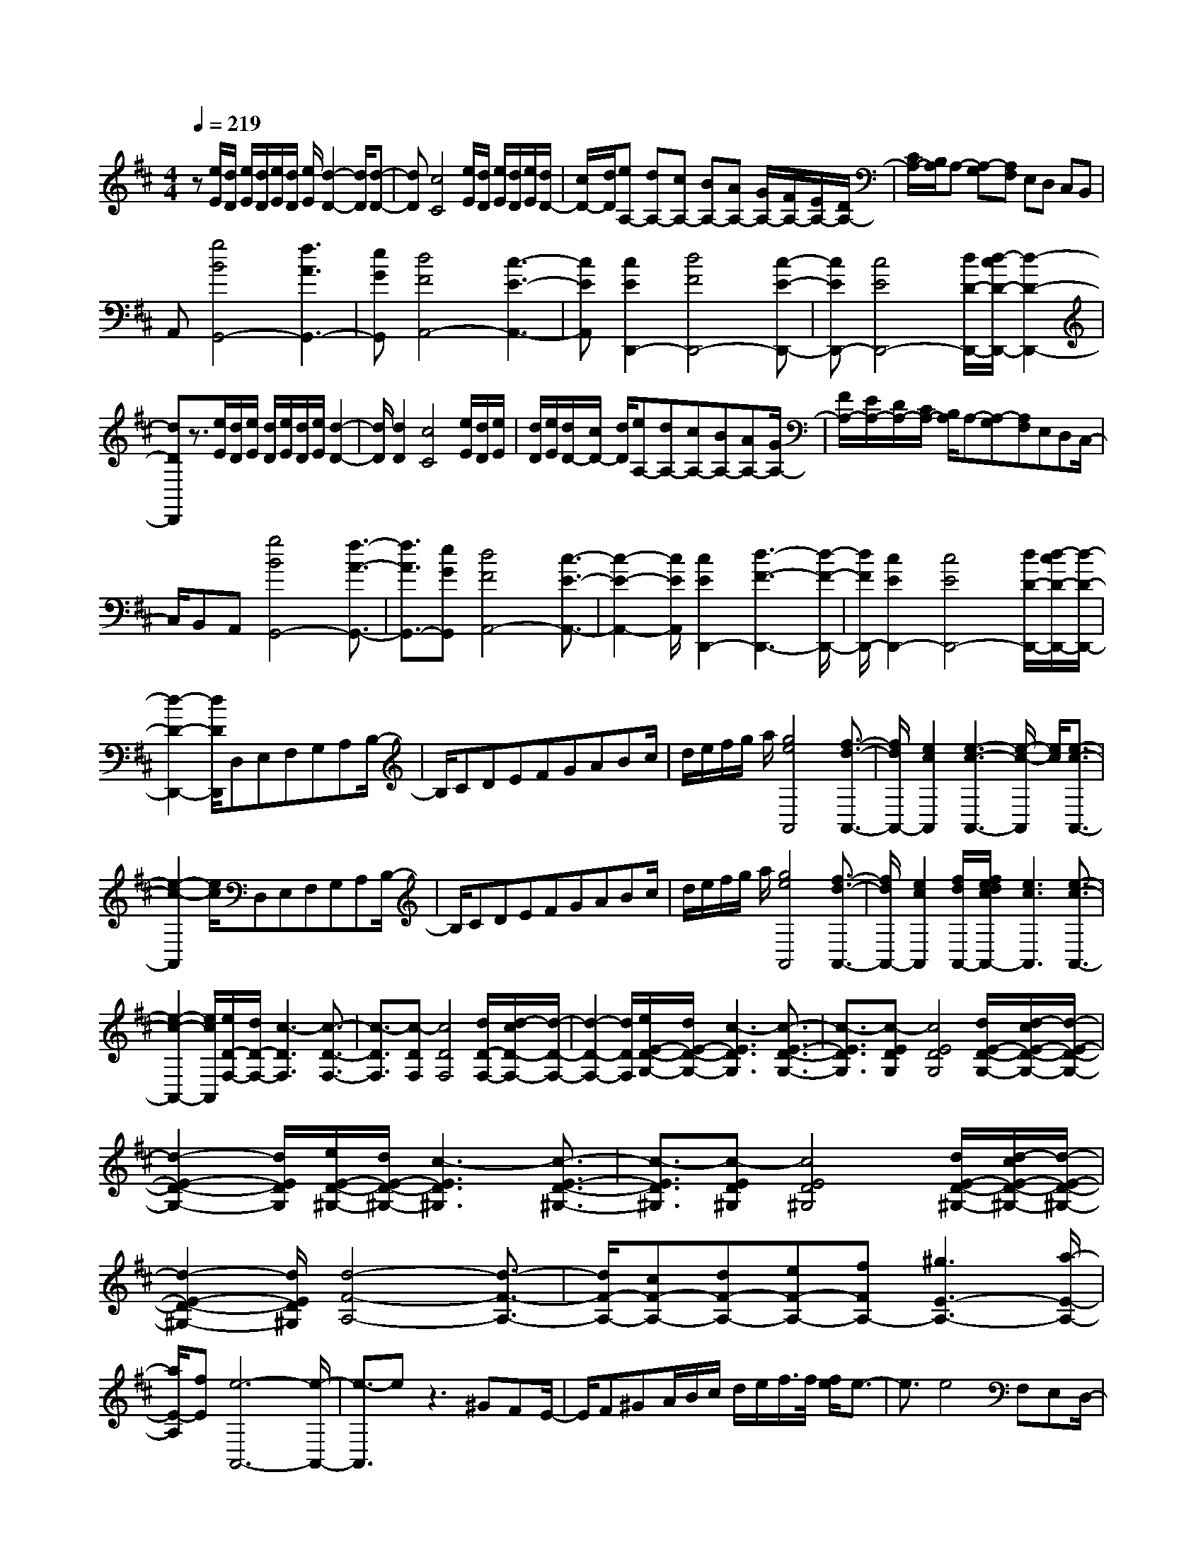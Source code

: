 % input file /home/ubuntu/MusicGeneratorQuin/training_data/scarlatti/K490.MID
X: 1
T: 
M: 4/4
L: 1/8
Q:1/4=219
K:D % 2 sharps
%(C) John Sankey 1998
%%MIDI program 6
%%MIDI program 6
%%MIDI program 6
%%MIDI program 6
%%MIDI program 6
%%MIDI program 6
%%MIDI program 6
%%MIDI program 6
%%MIDI program 6
%%MIDI program 6
%%MIDI program 6
%%MIDI program 6
z[e/2E/2][d/2D/2] [e/2E/2][d/2D/2][e/2E/2][d/2D/2] [e/2E/2][d2-D2-][d/2D/2][d-D-]|[dD][c4C4][e/2E/2][d/2D/2] [e/2E/2][d/2D/2][e/2E/2][d/2D/2-]|[c/2D/2-][d/2D/2][eA,-] [dA,-][cA,-] [BA,-][AA,-] [G/2A,/2-][F/2A,/2-][E/2A,/2-][D/2A,/2-]|[C/2A,/2-][B,/2A,/2]A,- [A,-G,][A,F,] E,D, C,B,,|
A,,[g4B4G,,4-][f3A3G,,3-]|[eGG,,][d4F4A,,4-][c3-E3-A,,3-]|[cEA,,][c2E2D,,2-][d4F4D,,4-][c-E-D,,-]|[cED,,-][c4E4D,,4-][d/2D/2-D,,/2-][d/2-c/2D/2-D,,/2-] [d2-D2-D,,2-]|
[dDD,,]z3/2[e/2E/2][d/2D/2][e/2E/2] [d/2D/2][e/2E/2][d/2D/2][e/2E/2] [d2-D2-]|[d/2D/2][d2D2][c4C4][e/2E/2][d/2D/2][e/2E/2]|[d/2D/2][e/2E/2][d/2D/2-][c/2D/2-] [d/2D/2][eA,-][dA,-][cA,-][BA,-][AA,-][G/2A,/2-]|[F/2A,/2-][E/2A,/2-][D/2A,/2-][C/2A,/2-] [B,/2A,/2]A,-[A,-G,][A,F,]E,D,C,/2-|
C,/2B,,A,,[g4B4G,,4-][f3/2-A3/2-G,,3/2-]|[f3/2A3/2G,,3/2-][eGG,,][d4F4A,,4-][c3/2-E3/2-A,,3/2-]|[c2-E2-A,,2-] [c/2E/2A,,/2][c2E2D,,2-][d3-F3-D,,3-][d/2-F/2-D,,/2-]|[d/2F/2D,,/2-][c2E2D,,2-][c4E4D,,4-][d/2D/2-D,,/2-][d/2-c/2D/2-D,,/2-][d/2-D/2-D,,/2-]|
[d2-D2-D,,2-] [d/2D/2D,,/2]D,E,F,G,A,B,/2-|B,/2CDEFGABc/2|d/2e/2f/2g/2 a/2[g4e4A,,4][f3/2-d3/2-A,,3/2-]|[f/2d/2A,,/2-][e2c2A,,2][e3-c3-A,,3-][e/2-c/2-A,,/2] [e/2c/2][e3/2-c3/2-A,,3/2-]|
[e2-c2-A,,2] [e/2c/2]D,E,F,G,A,B,/2-|B,/2CDEFGABc/2|d/2e/2f/2g/2 a/2[g4e4A,,4][f3/2-d3/2-A,,3/2-]|[f/2d/2A,,/2-][e2c2A,,2][f/2d/2A,,/2-][f/2e/2d/2c/2A,,/2-][e3c3A,,3][e3/2-c3/2-A,,3/2-]|
[e2-c2-A,,2-] [e/2c/2A,,/2][e/2D/2-F,/2-][d/2D/2-F,/2-][c3-D3F,3][c3/2-D3/2-F,3/2-]|[c3/2-D3/2F,3/2][c-DF,][c4D4F,4][d/2D/2-F,/2-][d/2-c/2D/2-F,/2-][d/2-D/2-F,/2-]|[d2-D2-F,2-] [d/2D/2F,/2][e/2E/2-D/2-G,/2-][d/2E/2-D/2-G,/2-][c3-E3D3G,3][c3/2-E3/2-D3/2-G,3/2-]|[c3/2-E3/2D3/2G,3/2][c-EDG,][c4E4D4G,4][d/2E/2-D/2-G,/2-][d/2-c/2E/2-D/2-G,/2-][d/2-E/2-D/2-G,/2-]|
[d2-E2-D2-G,2-] [d/2E/2D/2G,/2][e/2E/2-D/2-^G,/2-][d/2E/2-D/2-^G,/2-][c3-E3D3^G,3][c3/2-E3/2-D3/2-^G,3/2-]|[c3/2-E3/2D3/2^G,3/2][c-ED^G,][c4E4D4^G,4][d/2E/2-D/2-^G,/2-][d/2-c/2E/2-D/2-^G,/2-][d/2-E/2-D/2-^G,/2-]|[d2-E2-D2-^G,2-] [d/2E/2D/2^G,/2][d4-F4-A,4-][d3/2-F3/2-A,3/2-]|[d/2F/2-A,/2-][cF-A,-][dF-A,-][eF-A,-][fFA,-][^g3E3-A,3-][a/2-E/2-A,/2-]|
[a/2E/2-A,/2][fE][e6-A,,6-][e/2-A,,/2-]|[e3/2-A,,3/2]ez3^GFE/2-|E/2F^GA/2B/2c/2 d/2e/2f/2>f/2 [f/2e/2]e3/2-|e3/2e4F,E,D,/2-|
D,/2C,/2D,/2E,/2 F,/2^G,/2A,/2B,/2 C/2D/2E/2>E/2 [E/2D/2]D3/2-|D3/2D4[d2-F2-E,,2-][d/2-F/2-E,,/2-]|[d3/2F3/2E,,3/2][c3E3E,,3-][BDE,,][A2-C2-E,,2-][A/2-C/2-E,,/2-]|[A3/2C3/2E,,3/2][^G4B,4E,,4][^G2B,2A,,2-][A/2-C/2-A,,/2-]|
[A3-C3-A,,3-][A/2C/2A,,/2-][^G2B,2A,,2][^G2-B,2-A,,2-][^G/2-B,/2-A,,/2-]|[^G3/2B,3/2A,,3/2-][A/2A,/2-A,,/2-] [A/2-^G/2A,/2-A,,/2-][A3A,3A,,3]^GFE/2-|E/2F^GA/2B/2c/2 d/2e/2f/2>f/2 [f/2e/2]e3/2-|e3/2e4F,E,D,/2-|
D,/2C,/2D,/2E,/2 F,/2^G,/2A,/2B,/2 C/2D/2E/2>E/2 [E/2D/2]D3/2-|D3/2D4[d2-F2-E,,2-][d/2-F/2-E,,/2-]|[d3/2F3/2E,,3/2][c3E3E,,3-][BDE,,][A2-C2-E,,2-][A/2-C/2-E,,/2-]|[A3/2C3/2E,,3/2][^G4B,4E,,4][^G2B,2A,,2-][A/2-C/2-A,,/2-]|
[A3-C3-A,,3-][A/2C/2A,,/2-][^G2B,2A,,2][^G2-B,2-A,,2-][^G/2-B,/2-A,,/2-]|[^G3/2B,3/2A,,3/2-][A/2A,/2-A,,/2-] [A/2-^G/2A,/2-A,,/2-][A3A,3A,,3][A=F-D-A,-][^G3/2-=F3/2-D3/2-A,3/2-]|[^G3/2-=F3/2-D3/2A,3/2][^G3-=F3-D3A,3][^G-=F-DA,][^G2-=F2-D2-A,2-][^G/2-=F/2-D/2-A,/2-]|[^G3/2-=F3/2-D3/2A,3/2][^G4=F4D4A,4][A/2E/2-C/2-A,/2-] [=G/2E/2-C/2-A,/2-][^F/2E/2-C/2-A,/2-][G-E-C-A,-]|
[G3/2-E3/2-C3/2A,3/2][G3-E3-C3A,3][G-E-CA,][G2-E2-C2-A,2-][G/2-E/2-C/2-A,/2-]|[G3/2-E3/2-C3/2A,3/2][G4E4C4A,4][A/2E/2-D/2-^A,/2-=A,/2-] [G/2E/2-D/2-^A,/2-=A,/2-][F/2E/2-D/2-^A,/2-=A,/2-][G-E-D-^A,-=A,-]|[G3/2-E3/2-D3/2^A,3/2=A,3/2][G3-E3-D3^A,3=A,3][G-E-D^A,=A,][G2-E2-D2-^A,2-=A,2-][G/2-E/2-D/2-^A,/2-=A,/2-]|[G3/2-E3/2-D3/2^A,3/2=A,3/2][G4E4D4^A,4=A,4][A=F-D-B,-A,-][^G3/2-=F3/2-D3/2-B,3/2-A,3/2-]|
[^G3/2-=F3/2-D3/2B,3/2A,3/2][^G3-=F3-D3B,3A,3][^G-=F-DB,A,][^G2-=F2-D2-B,2-A,2-][^G/2-=F/2-D/2-B,/2-A,/2-]|[^G3/2=F3/2D3/2B,3/2A,3/2][d4-D4B,4A,4][d2-A2-E2-A,,2-][d/2-A/2-E/2-A,,/2-]|[d3-A3-E3-A,,3-][d/2A/2-E/2-A,,/2-][cA-E-A,,-][BAEA,,][A2-A,,,2-][A/2-A,,,/2-]|[A4-A,,,4-] [A3/2A,,,3/2][A=F-D-A,-][^G3/2-=F3/2-D3/2-A,3/2-]|
[^G3/2-=F3/2-D3/2A,3/2][^G3-=F3-D3A,3][^G-=F-DA,][^G2-=F2-D2-A,2-][^G/2-=F/2-D/2-A,/2-]|[^G3/2-=F3/2-D3/2A,3/2][^G4=F4D4A,4][A/2E/2-C/2-A,/2-] [=G/2E/2-C/2-A,/2-][^F/2E/2-C/2-A,/2-][G-E-C-A,-]|[G3/2-E3/2-C3/2A,3/2][G3-E3-C3A,3][G-E-CA,][G2-E2-C2-A,2-][G/2-E/2-C/2-A,/2-]|[G3/2E3/2-C3/2A,3/2][d2E2-C2-A,2-][^A2E2C2A,2][=A/2E/2-D/2-^A,/2-=A,/2-] [G/2E/2-D/2-^A,/2-=A,/2-][F/2E/2-D/2-^A,/2-=A,/2-][G-E-D-^A,-=A,-]|
[G3/2-E3/2-D3/2^A,3/2=A,3/2][G3-E3-D3^A,3=A,3][G-E-D^A,=A,][G2-E2-D2-^A,2-=A,2-][G/2-E/2-D/2-^A,/2-=A,/2-]|[G3/2E3/2-D3/2^A,3/2=A,3/2][d2E2-D2-^A,2-=A,2-][^A2E2D2^A,2=A,2][=A=F-D-B,-A,-][^G3/2-=F3/2-D3/2-B,3/2-A,3/2-]|[^G3/2-=F3/2-D3/2B,3/2A,3/2][^G3-=F3-D3B,3A,3][^G=F-DB,A,][d2=F2-D2-B,2-A,2-][B/2-=F/2-D/2-B,/2-A,/2-]|[B3/2=F3/2D3/2B,3/2A,3/2][=f2D2-B,2-A,2-][d2D2B,2A,2][d2-A2-E2-A,,2-][d/2-A/2-E/2-A,,/2-]|
[d3-A3-E3-A,,3-][d/2A/2E/2-A,,/2-][cE-A,,-][BEA,,-][A2-A,,2-A,,,2-][A/2-A,,/2-A,,,/2-]|[A4-A,,4-A,,,4-] [A/2-A,,/2A,,,/2-][A/2A,,,/2]z/2[^d2-A2-^F2-B,,2-F,,2-E,,2-B,,,2-][^d/2-A/2-F/2-B,,/2-F,,/2-E,,/2-B,,,/2-]|[^d3/2-A3/2F3/2-B,,3/2-F,,3/2-E,,3/2-B,,,3/2-][^d3-A3F3-B,,3-F,,3-E,,3-B,,,3-][^d-AF-B,,-F,,-E,,-B,,,-][^d2-A2-F2-B,,2-F,,2-E,,2-B,,,2-][^d/2-A/2-F/2-B,,/2-F,,/2-E,,/2-B,,,/2-]|[^d3/2A3/2F3/2B,,3/2F,,3/2E,,3/2B,,,3/2][^d4A4F4B,,4F,,4E,,4B,,,4][^g2-=d2-B2-E,2-B,,2-A,,2-E,,2-][^g/2-d/2-B/2-E,/2-B,,/2-A,,/2-E,,/2-]|
[^g3/2-d3/2B3/2-E,3/2-B,,3/2-A,,3/2-E,,3/2-][^g3-d3B3-E,3-B,,3-A,,3-E,,3-][^g-dB-E,-B,,-A,,-E,,-][^g2-d2-B2-E,2-B,,2-A,,2-E,,2-][^g/2-d/2-B/2-E,/2-B,,/2-A,,/2-E,,/2-]|[^g3/2d3/2B3/2E,3/2B,,3/2A,,3/2E,,3/2][^g4d4B4E,4B,,4A,,4E,,4][c'2-=g2-e2-A,2-E,2-D,2-A,,2-][c'/2-g/2-e/2-A,/2-E,/2-D,/2-A,,/2-]|[c'3/2-g3/2e3/2-A,3/2-E,3/2-D,3/2-A,,3/2-][c'3-g3e3-A,3-E,3-D,3-A,,3-][c'-ge-A,-E,-D,-A,,-][c'2-g2-e2-A,2-E,2-D,2-A,,2-][c'/2-g/2-e/2-A,/2-E,/2-D,/2-A,,/2-]|[c'3/2g3/2e3/2A,3/2E,3/2D,3/2A,,3/2][c'4g4e4A,4E,4D,4A,,4][d'D,,-][^f3/2-D,,3/2-]|
[f3/2D,,3/2][aD,,-][d3D,,3][fD,,-][A3/2-D,,3/2-]|[A3/2D,,3/2][dD,,-][F3D,,3][AE,,-][C3/2-E,,3/2-]|[C3/2E,,3/2][EE,,-][A,3E,,3][A,2E,,2-][B,/2E,,/2-]|[A,/2E,,/2-]E,,/2-[B,/2E,,/2]C/2 z/2[C/2E,,/2-][B,/2E,,/2-][C/2E,,/2-] E,,/2-[B,/2E,,/2-][C/2E,,/2-][B,/2E,,/2-] E,,/2-[A,/2E,,/2-][B,/2E,,/2]z/2|
[A,8-A,,,8-]|[A,4-A,,,4-] [A,3/2A,,,3/2]z2z/2|z/2^GFEF^GA/2 B/2c/2d/2e/2|f/2>f/2[f/2e/2]e3e3-e/2-|
e/2F,E,D,C,/2 D,/2E,/2F,/2^G,/2 A,/2B,/2C/2D/2|E/2>E/2[E/2D/2]D3D3-D/2-|D/2[f2E,,2-][d2E,,2][c3E3E,,3-][B/2-D/2-E,,/2-]|[B/2D/2E,,/2][A4C4E,,4][^G3-B,3-E,,3-][^G/2-B,/2-E,,/2-]|
[^G/2B,/2E,,/2][A2C2A,,2-][c'2e2A,,2][a2c2A,,2-][f3/2-A3/2-A,,3/2-]|[f/2A/2A,,/2][d2F2D,,2-][B2D2D,,2][^G2B,2-D,,2-][D3/2-B,3/2-D,,3/2-]|[D/2B,/2D,,/2][CA,-E,,-][DA,-E,,-][E2-A,2-E,,2-][E/2-A,/2-E,,/2][E3/2A,3/2-E,,3/2-][CA,-E,,-][B,/2-A,/2-E,,/2-]|[B,/2A,/2E,,/2][E2-A,2E,,2-][E/2-B,/2E,,/2-][E/2-A,/2E,,/2-][E/2-B,/2E,,/2-] [E/2-C/2E,,/2][E/2-C/2E,,/2-][E/2-B,/2E,,/2-][E/2-C/2E,,/2-] [E/2-B,/2E,,/2-][E/2-C/2E,,/2-][E/2-B,/2E,,/2-][E/2-A,/2E,,/2-]|
[E/2B,/2E,,/2][A,2A,,2-][c'2e2A,,2][a2c2A,,2-][f3/2-A3/2-A,,3/2-]|[f/2A/2A,,/2][d2F2D,,2-][B2D2D,,2][^G2B,2-D,,2-][D3/2-B,3/2-D,,3/2-]|[D/2B,/2D,,/2][C2A,2-E,,2-][^D2-A,2-E,,2][^D2A,2-E,,2-][E/2A,/2-E,,/2-][=D/2A,/2-E,,/2-][C/2A,/2-E,,/2-]|[B,/2A,/2E,,/2][A,2E,,2-][B,/2E,,/2-][A,/2E,,/2-][^G,/2E,,/2-] [F,/2E,,/2][E,E,,-][B,E,,-]E,,/2-[C/2E,,/2-][B,/2E,,/2-]|
[C/2E,,/2-][B,/2E,,/2]z/2A,/2 B,/2[A,4-A,,4-][A,3/2-A,,3/2-]|[A,8-A,,8-]|[A,3/2-A,,3/2]A,z/2[E4A,4][E-A,-]|[E2A,2] [EA,][E4A,4][E-A,-]|
[E3A,3][f2E2-D2-^G,2-][e2-E2D2^G,2][e-E-D-^G,-]|[e2-E2D2^G,2] [e-ED^G,][e4-E4D4^G,4][e-E-D-^G,-]|[e3E3D3^G,3][f2E2-C2-A,2-][e2-E2C2A,2][e-E-C-A,-]|[e2-E2C2A,2] [e-ECA,][e4-E4C4A,4][e-E-C-A,-]|
[e3E3C3A,3][f2E2-C2-=G,2-][e2-E2C2G,2][e-E-C-G,-]|[e2-E2C2G,2] [e-ECG,][e4-E4C4B,4G,4][e-E-C-B,-G,-]|[e3E3C3B,3G,3][f2E2-C2-^A,2-F,2-][e2-E2C2^A,2F,2][e-E-C-^A,-F,-]|[e2-E2C2^A,2F,2] [e-EC^A,F,][e4-E4C4^A,4F,4][e-E-C-^A,-F,-]|
[e3E3C3^A,3F,3][f2E2-C2-^A,2-G,2-][e2-E2C2^A,2G,2][e-E-C-^A,-G,-]|[e2-E2C2^A,2G,2] [e-EC^A,G,][e4-E4C4^A,4G,4][e-E-C-^A,-G,-]|[e3E3C3^A,3G,3][f2E2-C2-^G,2-][e2-E2C2^G,2][e-E-C-^G,-]|[e2-E2C2^G,2] [e-EC^G,][e4-E4C4^G,4][e-E-C-^G,-]|
[e3E3C3^G,3][f2F2-E2-C2-^A,2-][e2-F2E2C2^A,2][e-F-E-C-^A,-]|[e2-F2E2C2^A,2] [e-FEC^A,][e4-F4E4C4^A,4][e-F-E-C-^A,-]|[e3F3E3C3^A,3][f2=G2-E2-B,2-][e2-G2E2B,2][e-G-E-B,-]|[e2-G2E2B,2] [e-GEB,][e4-G4E4B,4][e-G-E-B,-]|
[e3G3E3B,3][f2A2-E2-=C2-][e2-A2E2=C2][e-A-E-=C-]|[e2-A2E2=C2] [e-AE=C][e4-A4E4=C4][e-G-E-=C-]|[e3G3E3=C3][e2F2-D2-=C2-][d2-F2D2=C2][d-F-D-=C-]|[d2-F2D2=C2] [dFD=C][g4-d4-^A4-G4D4^A,4][g-d-^A-G-D-^A,-]|
[g2-d2-^A2-G2D2^A,2] [gd^AGD^A,][g4-e4-c4-=A4-G4E4=A,4][g-e-c-A-G-E-A,-]|[g2-e2-c2-A2-G2E2A,2] [gecAGEA,][=f4-d4-B4-^G4-=F4D4A,4][=f-d-B-^G-=F-D-A,-]|[=f2-d2-B2-^G2-=F2D2A,2] [=fdB^G=FDA,][=f4d4A4-A,,4-][e-c-A-A,,-]|[e2c2A2-A,,2-] [dBAA,,][d3-B3-A3-A,,,3-] [e/2-d/2c/2-B/2A/2-A,,,/2-][e3/2-c3/2-A3/2-A,,,3/2-]|
[e3-c3-A3A,,,3][ec-] c3/2z3/2c|BA Bc d/2e/2^f/2g/2 a/2b/2[b/2a/2]b/2|a3a4B,|A,=G, F,/2G,/2A,/2B,/2 ^C/2D/2E/2^F/2 =G/2A/2>A/2[A/2G/2]|
G3G4[b-A,,,-]|[bA,,,-][g2A,,,2][f3A3A,,,3-] [eGA,,,][d-F-A,,,-]|[d3F3A,,,3][c4E4A,,,4][c-E-D,,-]|[cED,,-][d4F4D,,4-][c2E2D,,2-][c-E-D,,-]|
[c3E3D,,3-][d/2D/2-D,,/2-][d/2-c/2D/2-D,,/2-] [d2-D2-D,,2-] [d/2D/2-D,,/2-][D/2D,,/2]c|BA Bc d/2e/2f/2g/2 a/2b/2>b/2[b/2a/2]|a3a4B,|A,G, F,/2G,/2A,/2B,/2 C/2D/2E/2F/2 G/2A/2>A/2[A/2G/2]|
G3G4[b-A,,-]|[bA,,-][g2A,,2][f3A3A,,3-] [eGA,,][d-F-A,,-]|[d3F3A,,3][c4E4A,,4][c-E-D,,-]|[cED,,-][d4F4D,,4-][c2E2D,,2-][c-E-D,,-]|
[c3E3D,,3-][d/2D/2-D,,/2-][d/2-c/2D/2-D,,/2-] [d3D3D,,3][d^A-G-D-]|[c3-^A3-G3D3][c3-^A3-G3D3] [c-^A-GD][c-^A-G-D-]|[c3-^A3-G3D3][c4^A4G4D4][d/2=A/2-F/2-D/2-][=c/2A/2-F/2-D/2-]|[B/2A/2-F/2-D/2-][=c2-A2-F2-D2-][=c/2-A/2-F/2D/2][=c3-A3-F3D3] [=c-A-FD][=c-A-F-D-]|
[=c3-A3-F3D3][=c4A4F4D4][d/2A/2-G/2-^D/2-=D/2-][=c/2A/2-G/2-^D/2-=D/2-]|[B/2A/2-G/2-^D/2-=D/2-][=c2-A2-G2-^D2-=D2-][=c/2-A/2-G/2^D/2=D/2][=c3-A3-G3^D3=D3] [=c-A-G^D=D][=c-A-G-^D-=D-]|[=c3-A3-G3^D3=D3][=c4A4G4^D4=D4][d^A-G-E-D-]|[^c3-^A3-G3E3D3][c3-^A3-G3E3D3] [c-^A-GED][c-^A-G-E-D-]|
[c3^A3G3E3D3][g4-G4E4D4][g-d-=A-D,-]|[g4-d4-A4-D,4-] [gdA-D,-][fA-D,-] [eAD,-][d-D,-D,,-]|[d3-D,3D,,3-][d4D,,4][d^A-G-D-]|[c3-^A3-G3D3][c3-^A3-G3D3] [c-^A-GD][c-^A-G-D-]|
[c3-^A3-G3D3][c4^A4G4D4][d/2=A/2-F/2-D/2-][=c/2A/2-F/2-D/2-]|[B/2A/2-F/2-D/2-][=c2-A2-F2-D2-][=c/2-A/2-F/2D/2][=c3-A3-F3D3] [=c-A-FD][=c-A-F-D-]|[=c3A3-F3D3][g2A2-F2-D2-][^d2A2F2D2][=d/2A/2-G/2-^D/2-=D/2-][=c/2A/2-G/2-^D/2-=D/2-]|[B/2A/2-G/2-^D/2-=D/2-][=c2-A2-G2-^D2-=D2-][=c/2-A/2-G/2^D/2=D/2][=c3-A3-G3^D3=D3] [=c-A-G^D=D][=c-A-G-^D-=D-]|
[=c3A3-G3^D3=D3][g2A2-G2-^D2-=D2-][^d2A2G2^D2=D2][=d^A-G-E-D-]|[^c3-^A3-G3E3D3][c3-^A3-G3E3D3] [c^A-GED][g-^A-G-E-D-]|[g^A-G-E-D-][e2^A2G2E2D2][^a2G2-E2-D2-][g2G2E2D2][g-d-=A-D,-]|[g4-d4-A4-D,4-] [gd-A-D,-][fd-A-D,-] [edAD,-][d-D,-D,,-]|
[d3-D,3D,,3-][d4D,,4][^g-d-B-E,-B,,-A,,-E,,-]|[^g3-d3B3-E,3-B,,3-A,,3-E,,3-][^g3-d3B3-E,3-B,,3-A,,3-E,,3-] [^g-dB-E,-B,,-A,,-E,,-][^g-d-B-E,-B,,-A,,-E,,-]|[^g3d3B3E,3B,,3A,,3E,,3][^g4d4B4E,4B,,4A,,4E,,4][c'-=g-e-A,-E,-D,-A,,-]|[c'3-g3e3-A,3-E,3-D,3-A,,3-][c'3-g3e3-A,3-E,3-D,3-A,,3-] [c'-ge-A,-E,-D,-A,,-][c'-g-e-A,-E,-D,-A,,-]|
[c'3g3e3A,3E,3D,3A,,3][c'4g4e4A,4E,4D,4A,,4][=c'-f-d-D,-A,,-G,,-D,,-]|[=c'3f3-d3-D,3-A,,3-G,,3-D,,3-][=c'3f3-d3-D,3-A,,3-G,,3-D,,3-] [=c'f-d-D,-A,,-G,,-D,,-][=c'-f-d-D,-A,,-G,,-D,,-]|[=c'3f3d3D,3A,,3G,,3D,,3][=c'4f4d4D,4A,,4G,,4D,,4][bG,,-]|[d3G,,3][gG,,-] [B3G,,3][dG,,-]|
[G3G,,3][BG,,-] [D3G,,3][FA,,-]|[A,3A,,3][DA,,-] [F,3A,,3][C/2A,,/2-][B,/2A,,/2-]|[A,/2A,,/2-][B,/2A,,/2-][C/2A,,/2-][D/2A,,/2-] [E/2A,,/2-][F/2A,,/2][F/2A,,/2-][E/2A,,/2-] [F/2A,,/2-]A,,/2-[E/2A,,/2-][F/2A,,/2-] [E/2A,,/2-][D/2A,,/2]E/2z/2|[D8-D,,8-]|
[D6D,,6-] D,,z|cB AB cd/2e/2 f/2g/2=a/2b/2|b/2[b/2a/2]a3 a4|B,A, G,F,/2G,/2 A,/2B,/2C/2D/2 E/2F/2G/2A/2|
A/2[A/2G/2]G3 G4|[b2A,,2-] [g2A,,2] [f3A3A,,3-][eGA,,]|[d4F4A,,4] [c4E4A,,4]|[d2D2D,,2-] [d'2f2D,,2] [b2d2G,,2-] [g2B2G,,2]|
[e2G2G,,2-] [c2E2G,,2] [G2C2G,,2-] [E2G,2G,,2]|[D4-F,4-A,,4] [D2F,2A,,2-] [CA,,-][B,A,,]|[A,A,,-][B,A,,-] [C/2A,,/2-][D/2A,,/2-][E/2A,,/2-][F/2A,,/2] [F/2A,,/2-][E/2A,,/2-][F/2A,,/2-][E/2A,,/2-] [F/2A,,/2-][E/2A,,/2-][D/2A,,/2-][E/2A,,/2]|[D2D,,2-] [d'2f2D,,2] [b2d2G,,2-] [g2B2G,,2]|
[e2G2G,,2-] [c2E2G,,2] [G2C2G,,2-] [E2G,2G,,2]|[D4-A,,4] [D2A,,2-] [CA,,-][B,A,,]|[A,A,,-][B,A,,-] [C/2A,,/2-][D/2A,,/2-][E/2A,,/2-][F/2A,,/2] [F/2A,,/2-][E/2A,,/2-][F/2A,,/2-][E/2A,,/2-] [F/2A,,/2-][E/2A,,/2-][F/2A,,/2-][E/2A,,/2]|D/2E/2[D6-D,,6-][D-D,,-]|
[D8-D,,8-]|[D4-D,,4-] [DD,,]
